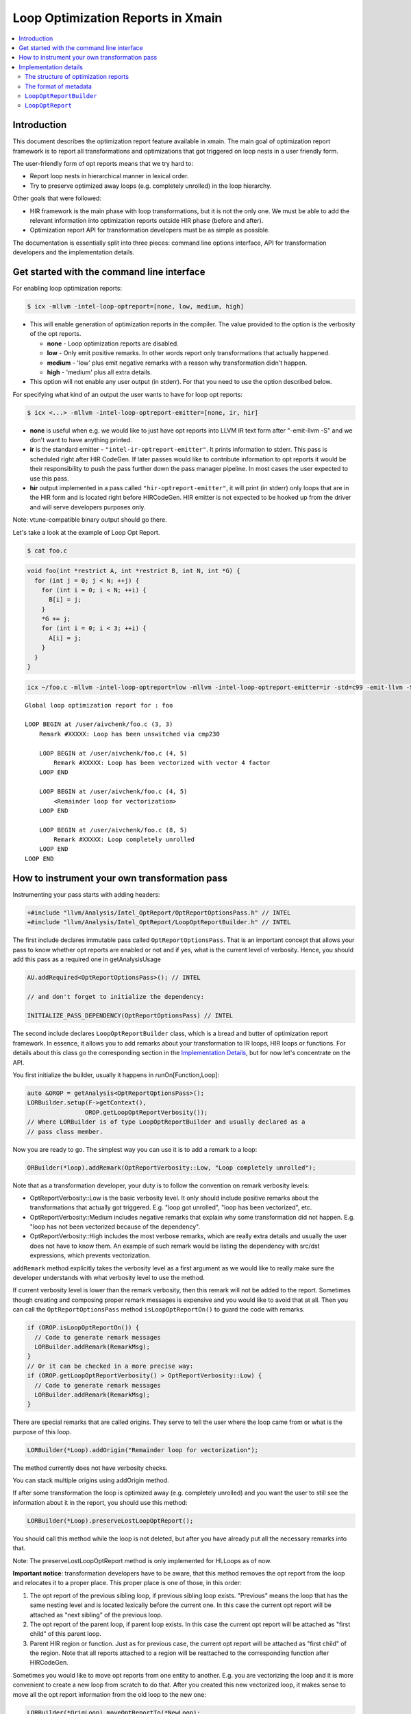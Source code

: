 ==================================
Loop Optimization Reports in Xmain
==================================

.. contents::
   :local:

Introduction
============

This document describes the optimization report feature available in
xmain. The main goal of optimization report framework is to report all
transformations and optimizations that got triggered on loop nests in
a user friendly form.

The user-friendly form of opt reports means that we try hard to:

* Report loop nests in hierarchical manner in lexical order.

* Try to preserve optimized away loops (e.g. completely unrolled)
  in the loop hierarchy.

Other goals that were followed:

* HIR framework is the main phase with loop transformations, but
  it is not the only one. We must be able to add the relevant
  information into optimization reports outside HIR phase (before and after).

* Optimization report API for transformation developers must be
  as simple as possible.

The documentation is essentially split into three pieces: command line options
interface, API for transformation developers and the implementation details.

Get started with the command line interface
===========================================

For enabling loop optimization reports:

.. code-block:: console

   $ icx -mllvm -intel-loop-optreport=[none, low, medium, high]

* This will enable generation of optimization reports in the compiler. The
  value provided to the option is the verbosity of the opt reports.

  + **none**   -  Loop optimization reports are disabled.

  + **low**    -  Only emit positive remarks. In other words
    report only transformations that actually happened.

  + **medium** -  'low' plus emit negative remarks with a reason
    why transformation didn't happen.

  + **high**   -  'medium' plus all extra details.

* This option will not enable any user output (in stderr). For that you need to
  use the option described below.

For specifying what kind of an output the user wants to have for loop
opt reports:

.. code-block:: console

   $ icx <...> -mllvm -intel-loop-optreport-emitter=[none, ir, hir]

* **none** is useful when e.g. we would like to just have opt reports
  into LLVM IR text form after "-emit-llvm -S" and we don't want to
  have anything printed.

* **ir** is the standard emitter - ``"intel-ir-optreport-emitter"``.
  It prints information to stderr. This pass is scheduled right after
  HIR CodeGen. If later passes would like to contribute information to
  opt reports it would be their responsibility to push the pass further
  down the pass manager pipeline. In most cases the user expected to use
  this pass.

* **hir** output implemented in a pass called ``"hir-optreport-emitter"``,
  it will print (in stderr) only loops that are in the HIR form and is
  located right before HIRCodeGen. HIR emitter is not expected to be
  hooked up from the driver and will serve developers purposes only.

Note: vtune-compatible binary output should go there.

Let's take a look at the example of Loop Opt Report.

.. code-block:: console

   $ cat foo.c

.. code-block:: c++

   void foo(int *restrict A, int *restrict B, int N, int *G) {
     for (int j = 0; j < N; ++j) {
       for (int i = 0; i < N; ++i) {
         B[i] = j;
       }
       *G += j;
       for (int i = 0; i < 3; ++i) {
         A[i] = j;
       }
     }
   }

.. code-block:: console

   icx ~/foo.c -mllvm -intel-loop-optreport=low -mllvm -intel-loop-optreport-emitter=ir -std=c99 -emit-llvm -S -g -O3

::

   Global loop optimization report for : foo

   LOOP BEGIN at /user/aivchenk/foo.c (3, 3)
       Remark #XXXXX: Loop has been unswitched via cmp230

       LOOP BEGIN at /user/aivchenk/foo.c (4, 5)
           Remark #XXXXX: Loop has been vectorized with vector 4 factor
       LOOP END

       LOOP BEGIN at /user/aivchenk/foo.c (4, 5)
           <Remainder loop for vectorization>
       LOOP END

       LOOP BEGIN at /user/aivchenk/foo.c (8, 5)
           Remark #XXXXX: Loop completely unrolled
       LOOP END
   LOOP END


How to instrument your own transformation pass
==============================================

Instrumenting your pass starts with adding headers:

.. code-block:: c++

   +#include "llvm/Analysis/Intel_OptReport/OptReportOptionsPass.h" // INTEL
   +#include "llvm/Analysis/Intel_OptReport/LoopOptReportBuilder.h" // INTEL

The first include declares immutable pass called ``OptReportOptionsPass``.
That is an important concept that allows your pass to know whether opt reports
are enabled or not and if yes, what is the current level of verbosity. Hence,
you should add this pass as a required one in getAnalysisUsage

.. code-block:: c++

   AU.addRequired<OptReportOptionsPass>(); // INTEL

   // and don't forget to initialize the dependency:

   INITIALIZE_PASS_DEPENDENCY(OptReportOptionsPass) // INTEL

The second include declares ``LoopOptReportBuilder`` class, which is a bread and
butter of optimization report framework. In essence, it allows you to add
remarks about your transformation to IR loops, HIR loops or functions. For
details about this class go the corresponding section in the
`Implementation Details`_, but for now let's concentrate on the API.

You first initialize the builder, usually it happens in runOn[Function,Loop]:

.. code-block:: c++

  auto &OROP = getAnalysis<OptReportOptionsPass>();
  LORBuilder.setup(F->getContext(),
                  OROP.getLoopOptReportVerbosity());
  // Where LORBuilder is of type LoopOptReportBuilder and usually declared as a
  // pass class member.

Now you are ready to go. The simplest way you can use it is to add a remark to
a loop:


.. code-block:: c++

   ORBuilder(*loop).addRemark(OptReportVerbosity::Low, "Loop completely unrolled");

Note that as a transformation developer, your duty is to follow the convention
on remark verbosity levels:

* OptReportVerbosity::Low is the basic verbosity level. It only should
  include positive remarks about the transformations that actually got
  triggered. E.g. "loop got unrolled", "loop has been vectorized", etc.

* OptReportVerbosity::Medium includes negative remarks that explain
  why some transformation did not happen. E.g. "loop has not been
  vectorized because of the dependency".

* OptReportVerbosity::High includes the most verbose remarks, which are
  really extra details and usually the user does not have to know them.
  An example of such remark would be listing the dependency with src/dst
  expressions, which prevents vectorization.

``addRemark`` method explicitly takes the verbosity level as a first argument
as we would like to really make sure the developer understands with what
verbosity level to use the method.

If current verbosity level is lower than the remark verbosity, then this
remark will not be added to the report. Sometimes though creating and composing
proper remark messages is expensive and you would like to avoid that at all.
Then you can call the ``OptReportOptionsPass`` method
``isLoopOptReportOn()`` to guard the code with remarks.

.. code-block:: c++

   if (OROP.isLoopOptReportOn()) {
     // Code to generate remark messages
     LORBuilder.addRemark(RemarkMsg);
   }
   // Or it can be checked in a more precise way:
   if (OROP.getLoopOptReportVerbosity() > OptReportVerbosity::Low) {
     // Code to generate remark messages
     LORBuilder.addRemark(RemarkMsg);
   }


There are special remarks that are called origins. They serve to tell
the user where the loop came from or what is the purpose of this loop.

.. code-block:: c++

   LORBuilder(*Loop).addOrigin("Remainder loop for vectorization");

The method currently does not have verbosity checks.

You can stack multiple origins using addOrigin method.


If after some transformation the loop is optimized away (e.g. completely
unrolled) and you want the user to still see the information about it in
the report, you should use this method:

.. code-block:: c++

   LORBuilder(*Loop).preserveLostLoopOptReport();

You should call this method while the loop is not deleted, but after you
have already put all the necessary remarks into that.

Note: The preserveLostLoopOptReport method is only implemented for HLLoops as
of now.

**Important notice**: transformation developers have to be aware, that this
method removes the opt report from the loop and relocates it to a proper
place. This proper place is one of those, in this order:

1. The opt report of the previous sibling loop, if previous sibling loop
   exists. "Previous" means the loop that has the same nesting level and is
   located lexically before the current one. In this case the
   current opt report will be attached as "next sibling" of the
   previous loop.

2. The opt report of the parent loop, if parent loop exists. In this
   case the current opt report will be attached as "first child" of
   this parent loop.

3. Parent HIR region or function. Just as for previous case, the current
   opt report will be attached as "first child" of the region. Note that
   all reports attached to a region will be reattached to the corresponding
   function after HIRCodeGen.

Sometimes you would like to move opt reports from one entity to another.
E.g. you are vectorizing the loop and it is more convenient to create a
new loop from scratch to do that. After you created this new vectorized
loop, it makes sense to move all the opt report information from the
old loop to the new one:

.. code-block:: c++

  LORBuilder(*OrigLoop).moveOptReportTo(*NewLoop);

Let's say now that you would like to transform the original loop into the
vectorization remainder. Keep in mind that opt report information that
you previously moved with ``moveOptReportTo`` method may also contain
reports from optimized away loops, which can be stored as "next_sibling".
Since you don't want any reports be printed between main vectorized loop
and the remainder, you need to move all next siblings from main loop back
to the now remainder.

.. code-block:: c++

  LORBuilder(*NewLoop).moveSiblingsTo(*OrigLoop);


The syntactic sugar allows you to 'stack' methods:

.. code-block:: c++

  LORBuilder(*Loop).addRemark(OptReportVerbosity::Low,
                             "Loop completely unrolled")
                   .preserveLostLoopOptReport();


Implementation details
======================

The structure of optimization reports
-------------------------------------

The optimization reports should be considered as an opaque metadata attached to
loops (and, as an exception, to some other objects, e.g functions). This metadata
gets incrementally updated as optimizations are run. After all the interesting
optimizations an emitter pass is scheduled. It traverses the code and prints
found optimization reports in hierarchical order. That is, generally, the reports
are not linked, and one needs to traverse the code to find them. However, this
doesn't work well for reporting information about loops that got optimized away.
To support such cases, two additional concepts are added to optimization
reports: children and siblings. When a loop is optimized away, we attach its
report either to the previous sibling loop or to the parent
loop/region/function. When printing reports, all children reports are printed as
nested loops, and all sibling loops are printed right after the current loop at
the same nesting level.

It's the responsibility of a transformation developer to do his best to produce
optimization reports that will look reasonable even if the optimized loop has
children or sibling optimization reports.

The format of metadata
----------------------

Optimization reports are stored within LLVM Metadata using
special convention. Here is its format:

::

  ROOT_NODE := <!"llvm.loop.optreport">, <PROXY_OPTREPORT_NODE>
  PROXY_OPTREPORT_NODE := <!"intel.loop.optreport">, (DEBUG_LOC_NODE), (ORIGIN_NODE), (REMARKS_NODE), (FIRST_CHILD_NODE), (NEXT_SIBLING_NODE)
  DEBUG_LOC_NODE := <!"intel.optreport.debug_location">, <*DILocation>
  ORIGIN_NODE := <!"intel.optreport.origin">, <REMARK>, (REMARK), ..., (REMARK)
  REMARKS_NODE := <!"intel.optreport.remarks">, <REMARK>, (REMARK), ..., (REMARK)
  FIRST_CHILD_NODE := <!"intel.optreport.first_child">, <PROXY_OPTREPORT_NODE>
  NEXT_SIBLING_NODE := <!"intel.optreport.next_sibling">, <PROXY_OPTREPORT_NODE>
  REMARK := <!"intel.optreport.remark">, <formatted string>, (arg0), ..., (argN)


* Mandatory fields are denoted in angle brackets '<', '>'.

* Optional operands are denoted in parenthesis '(', ')'.

* All nodes are represented as MDTuple.

* ``ROOT_NODE`` is always distinct, as we need that to be unique for
  each loop to allow safe replacement of the proxy node in it.

* ``PROXY_OPTREPORT_NODE`` is needed so the root node is never
  invalidated (`LoopOptReport`_ class description contains more
  details on that).

* ``PROXY_OPTREPORT_NODE`` is distinct only if it has any optional operands.

 Here is the loop metadata for first inner loop from example in the intro:

.. code-block:: llvm

  !51 = distinct !{!51, !52, !53}
  !52 = !{!"llvm.loop.unroll.disable"}
  !53 = distinct !{!"llvm.loop.optreport", !54}       <== ROOT_NODE
  !54 = distinct !{!"intel.loop.optreport", !55, !56} <== PROXY_OPT_REPORT_NODE
  !55 = !{!"intel.optreport.debug_location", !50}     <== DEBUG_LOC_NODE
  !56 = !{!"intel.optreport.remarks", !57}            <== REMARKS_NODE
  !57 = !{!"intel.optreport.remark", !"*vectorized with vect. %d fact.", i32 4}
                                                      ^== REMARK_NODE

``LoopOptReportBuilder``
------------------------

``LoopOptReportBuilder`` is the main entry point for generating optimization
reports, and at first it is the only class visible to user. However, under the
hood it uses several other classes. First of all, ``LoopOptReportBuilder`` itself
doesn't provide any methods to manipulate optimization reports. Instead, its
``operator()`` returns a transient instance of template ``LoopOptReportThunk<T>``
class, which provides access to optimization report of a specific loop, and it
has an extensive set of supported operations for that. ``LoopOptReportThunk`` is
mostly implemented in a generic (type-agnostic) way. However, obviously, not all
operations can be expressed in a generic way. The minimal set of such
type-specific operations is incapsulated into template ``LoopOptReportTraits<T>``
class. It doesn't have a default implementation, and each supported class should
provide its own specialization of this template class. At the moment of writing,
the specializations are provided for the following classes:

* ``llvm::loopopt::HLLoop``
* ``llvm::loopopt::HLRegion``
* ``llvm::Loop``
* ``llvm::Function``

``LoopOptReport``
-----------------

``LoopOptReport`` class, obviously, represents an optimization report and is
intended to hide details of how optimization reports are represented in
metadata.

``LoopOptReport`` is a lightweight (pass it by value) wrapper for a pointer to
actual metadata representation. It can be initialized with a pointer (possibly,
with ``nullptr``) and it can be explicitly converted to ``bool``. All the
necessary functionality to manipulate optreport metadata is exposed through
``LoopOptReport`` API, and a user shouldn't fiddle with metadata himself.
